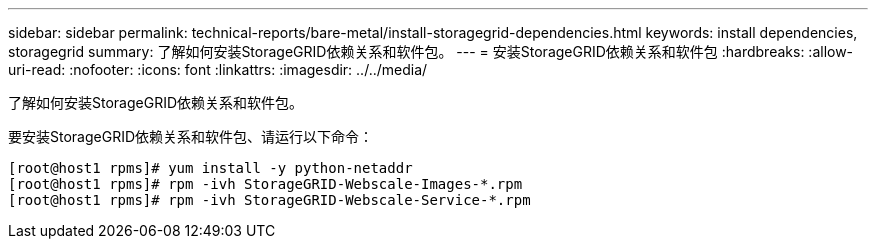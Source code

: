 ---
sidebar: sidebar 
permalink: technical-reports/bare-metal/install-storagegrid-dependencies.html 
keywords: install dependencies, storagegrid 
summary: 了解如何安装StorageGRID依赖关系和软件包。 
---
= 安装StorageGRID依赖关系和软件包
:hardbreaks:
:allow-uri-read: 
:nofooter: 
:icons: font
:linkattrs: 
:imagesdir: ../../media/


[role="lead"]
了解如何安装StorageGRID依赖关系和软件包。

要安装StorageGRID依赖关系和软件包、请运行以下命令：

[listing]
----
[root@host1 rpms]# yum install -y python-netaddr
[root@host1 rpms]# rpm -ivh StorageGRID-Webscale-Images-*.rpm
[root@host1 rpms]# rpm -ivh StorageGRID-Webscale-Service-*.rpm
----